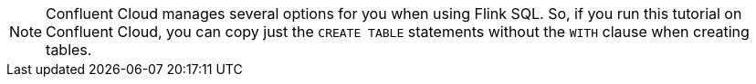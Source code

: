 NOTE: Confluent Cloud manages several options for you when using Flink SQL. So, if you run this tutorial on Confluent Cloud, you can copy just the `CREATE TABLE` statements without the `WITH` clause when creating tables.
